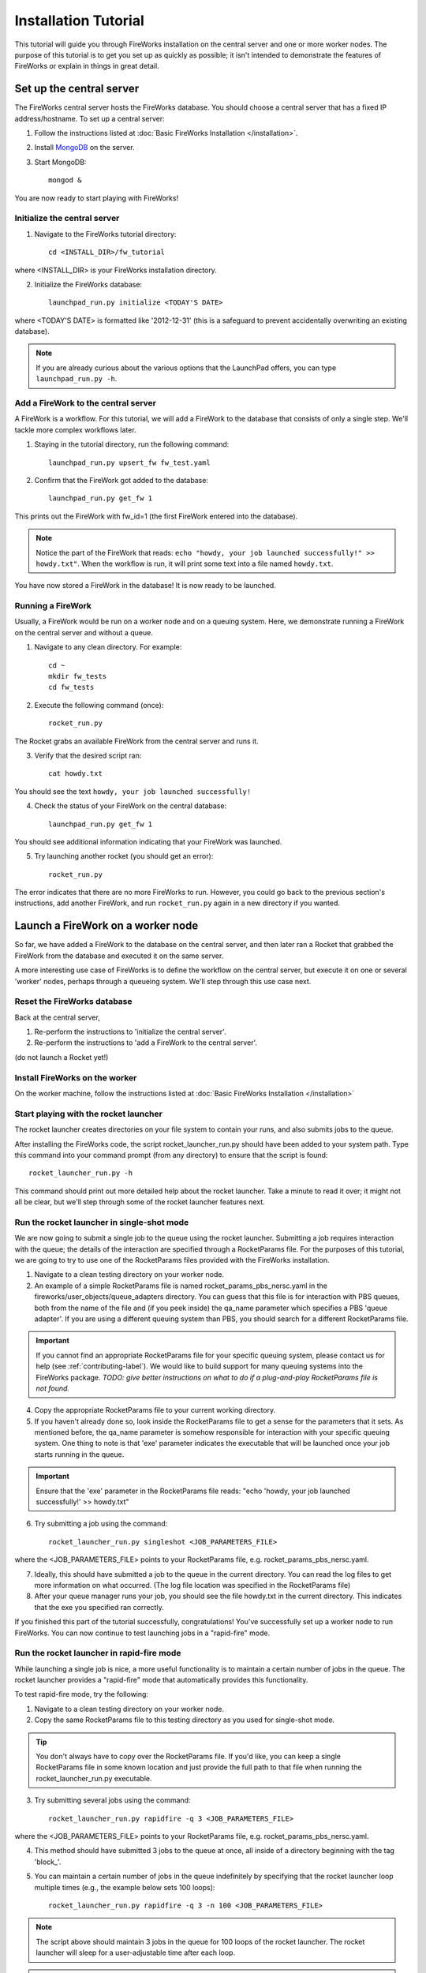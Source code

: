 =====================
Installation Tutorial
=====================

This tutorial will guide you through FireWorks installation on the central server and one or more worker nodes. The purpose of this tutorial is to get you set up as quickly as possible; it isn't intended to demonstrate the features of FireWorks or explain in things in great detail.

Set up the central server
=========================

The FireWorks central server hosts the FireWorks database. You should choose a central server that has a fixed IP address/hostname. To set up a central server:

1. Follow the instructions listed at :doc:`Basic FireWorks Installation </installation>`.

2. Install `MongoDB <http://www.mongodb.org>`_ on the server.

3. Start MongoDB::

    mongod &

You are now ready to start playing with FireWorks!

Initialize the central server
-----------------------------

1. Navigate to the FireWorks tutorial directory::

    cd <INSTALL_DIR>/fw_tutorial

where <INSTALL_DIR> is your FireWorks installation directory.
 
2. Initialize the FireWorks database::

    launchpad_run.py initialize <TODAY'S DATE>

where <TODAY'S DATE> is formatted like '2012-12-31' (this is a safeguard to prevent accidentally overwriting an existing database).

.. note:: If you are already curious about the various options that the LaunchPad offers, you can type ``launchpad_run.py -h``.

Add a FireWork to the central server
------------------------------------

A FireWork is a workflow. For this tutorial, we will add a FireWork to the database that consists of only a single step. We'll tackle more complex workflows later.

1. Staying in the tutorial directory, run the following command::

    launchpad_run.py upsert_fw fw_test.yaml

2. Confirm that the FireWork got added to the database::

    launchpad_run.py get_fw 1

This prints out the FireWork with fw_id=1 (the first FireWork entered into the database).

.. note:: Notice the part of the FireWork that reads: ``echo "howdy, your job launched successfully!" >> howdy.txt"``. When the workflow is run, it will print some text into a file named ``howdy.txt``.

You have now stored a FireWork in the database! It is now ready to be launched.

Running a FireWork
------------------

Usually, a FireWork would be run on a worker node and on a queuing system. Here, we demonstrate running a FireWork on the central server and without a queue.

1. Navigate to any clean directory. For example::

    cd ~
    mkdir fw_tests
    cd fw_tests
    
2. Execute the following command (once)::

    rocket_run.py
    
The Rocket grabs an available FireWork from the central server and runs it.

3. Verify that the desired script ran::

    cat howdy.txt
    
You should see the text ``howdy, your job launched successfully!``

4. Check the status of your FireWork on the central database::

    launchpad_run.py get_fw 1
    
You should see additional information indicating that your FireWork was launched.

5. Try launching another rocket (you should get an error)::   

    rocket_run.py

The error indicates that there are no more FireWorks to run. However, you could go back to the previous section's instructions, add another FireWork, and run ``rocket_run.py`` again in a new directory if you wanted.

Launch a FireWork on a worker node
==================================

So far, we have added a FireWork to the database on the central server, and then later ran a Rocket that grabbed the FireWork from the database and executed it on the same server.

A more interesting use case of FireWorks is to define the workflow on the central server, but execute it on one or several 'worker' nodes, perhaps through a queueing system. We'll step through this use case next.

Reset the FireWorks database
----------------------------

Back at the central server,

1. Re-perform the instructions to 'initialize the central server'.

2. Re-perform the instructions to 'add a FireWork to the central server'.

(do not launch a Rocket yet!)

Install FireWorks on the worker
-------------------------------

On the worker machine, follow the instructions listed at :doc:`Basic FireWorks Installation </installation>`



Start playing with the rocket launcher
--------------------------------------

The rocket launcher creates directories on your file system to contain your runs, and also submits jobs to the queue.

After installing the FireWorks code, the script rocket_launcher_run.py should have been added to your system path. Type this command into your command prompt (from any directory) to ensure that the script is found::

    rocket_launcher_run.py -h

This command should print out more detailed help about the rocket launcher. Take a minute to read it over; it might not all be clear, but we'll step through some of the rocket launcher features next.

Run the rocket launcher in single-shot mode
-------------------------------------------

We are now going to submit a single job to the queue using the rocket launcher. Submitting a job requires interaction with the queue; the details of the interaction are specified through a RocketParams file. For the purposes of this tutorial, we are going to try to use one of the RocketParams files provided with the FireWorks installation.

1. Navigate to a clean testing directory on your worker node.

2. An example of a simple RocketParams file is named rocket_params_pbs_nersc.yaml in the fireworks/user_objects/queue_adapters directory. You can guess that this file is for interaction with PBS queues, both from the name of the file and (if you peek inside) the qa_name parameter which specifies a PBS 'queue adapter'. If you are using a different queuing system than PBS, you should search for a different RocketParams file.

.. important:: If you cannot find an appropriate RocketParams file for your specific queuing system, please contact us for help (see :ref:`contributing-label`). We would like to build support for many queuing systems into the FireWorks package. *TODO: give better instructions on what to do if a plug-and-play RocketParams file is not found.*

4. Copy the appropriate RocketParams file to your current working directory.

5. If you haven't already done so, look inside the RocketParams file to get a sense for the parameters that it sets. As mentioned before, the qa_name parameter is somehow responsible for interaction with your specific queuing system. One thing to note is that 'exe' parameter indicates the executable that will be launched once your job starts running in the queue.

.. important:: Ensure that the 'exe' parameter in the RocketParams file reads: "echo 'howdy, your job launched successfully!' >> howdy.txt"

6. Try submitting a job using the command::

    rocket_launcher_run.py singleshot <JOB_PARAMETERS_FILE>

where the <JOB_PARAMETERS_FILE> points to your RocketParams file, e.g. rocket_params_pbs_nersc.yaml.

7. Ideally, this should have submitted a job to the queue in the current directory. You can read the log files to get more information on what occurred. (The log file location was specified in the RocketParams file)

8. After your queue manager runs your job, you should see the file howdy.txt in the current directory. This indicates that the exe you specified ran correctly.

If you finished this part of the tutorial successfully, congratulations! You've successfully set up a worker node to run FireWorks. You can now continue to test launching jobs in a "rapid-fire" mode.

Run the rocket launcher in rapid-fire mode
------------------------------------------

While launching a single job is nice, a more useful functionality is to maintain a certain number of jobs in the queue. The rocket launcher provides a "rapid-fire" mode that automatically provides this functionality.

To test rapid-fire mode, try the following:

1. Navigate to a clean testing directory on your worker node.

2. Copy the same RocketParams file to this testing directory as you used for single-shot mode.

.. tip:: You don't always have to copy over the RocketParams file. If you'd like, you can keep a single RocketParams file in some known location and just provide the full path to that file when running the rocket_launcher_run.py executable.

3. Try submitting several jobs using the command::

    rocket_launcher_run.py rapidfire -q 3 <JOB_PARAMETERS_FILE>
    
where the <JOB_PARAMETERS_FILE> points to your RocketParams file, e.g. rocket_params_pbs_nersc.yaml.

4. This method should have submitted 3 jobs to the queue at once, all inside of a directory beginning with the tag 'block_'.

5. You can maintain a certain number of jobs in the queue indefinitely by specifying that the rocket launcher loop multiple times (e.g., the example below sets 100 loops)::

    rocket_launcher_run.py rapidfire -q 3 -n 100 <JOB_PARAMETERS_FILE>

.. note:: The script above should maintain 3 jobs in the queue for 100 loops of the rocket launcher. The rocket launcher will sleep for a user-adjustable time after each loop.

.. tip:: the documentation of the rocket launcher contains additional details, as well as the built-in help file obtained by running the rocket launcher with the -h option.
    
Next steps
----------

If you've completed this tutorial, you've successfully set up a worker node that can communicate with the queueing system and submit either a single job or maintain multiple jobs in the queue.

However, so far the jobs have not been very dynamic. The same executable (the one specified in the RocketParams file) has been run for every single job. This is not very useful.

In the next part of the tutorial, we'll set up a central workflow server and add some jobs to it. Then, we'll come back to the workers and walk through how to dynamically run the jobs specified by the workflow server.
